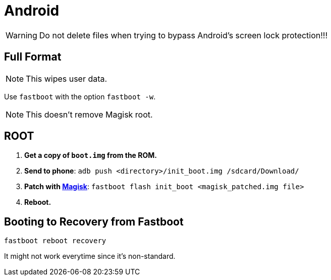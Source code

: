 = Android

[WARNING]
====
Do not delete files when trying to bypass Android's screen lock protection!!!
====


== Full Format

[NOTE]
====
This wipes user data.
====

Use ``fastboot`` with the option ``fastboot -w``.

[NOTE]
====
This doesn't remove Magisk root.
====


== ROOT

. *Get a copy of ``boot.img`` from the ROM.*
. *Send to phone*: ``adb push <directory>/init_boot.img /sdcard/Download/``
. *Patch with https://topjohnwu.github.io/Magisk/install.html#patching-images[Magisk]*: ``fastboot flash init_boot <magisk_patched.img file>``
. *Reboot.*


== Booting to Recovery from Fastboot

----
fastboot reboot recovery
----

It might not work everytime since it's non-standard.
